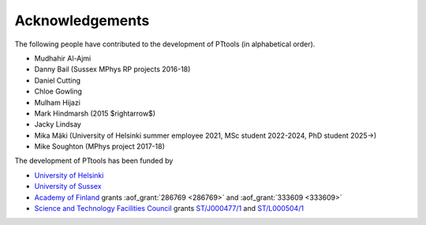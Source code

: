 Acknowledgements
================
The following people have contributed to the development of PTtools (in alphabetical order).

- Mudhahir Al-Ajmi
- Danny Bail (Sussex MPhys RP projects 2016-18)
- Daniel Cutting
- Chloe Gowling
- Mulham Hijazi
- Mark Hindmarsh (2015 $\rightarrow$)
- Jacky Lindsay
- Mika Mäki (University of Helsinki summer employee 2021, MSc student 2022-2024, PhD student 2025->)
- Mike Soughton (MPhys project 2017-18)

The development of PTtools has been funded by

- `University of Helsinki <https://www.helsinki.fi/>`_
- `University of Sussex <https://www.sussex.ac.uk/>`_
- `Academy of Finland <https://www.aka.fi/>`_
  grants
  :aof_grant:`286769 <286769>`
  and
  :aof_grant:`333609 <333609>`
- `Science and Technology Facilities Council <https://www.ukri.org/councils/stfc/>`_
  grants
  `ST/J000477/1 <https://gtr.ukri.org/projects?ref=ST%2FJ000477%2F1>`_
  and
  `ST/L000504/1 <https://gtr.ukri.org/projects?ref=ST%2FL000504%2F1>`_

..
  Attempting to use images stored on the Wikimedia servers results in an error:
  "Could not fetch remote image ... time data ... does not match format"

..
  .. image:: https://upload.wikimedia.org/wikipedia/en/8/84/University_of_Helsinki.svg
    :alt: University of Helsinki logo
    :width: 150

  .. image:: https://upload.wikimedia.org/wikipedia/commons/3/34/University_of_Sussex_Logo.svg
    :alt: University of Sussex logo
    :width: 150

  .. image:: https://aka.logodomain.com/files/documents/AKA_LOGOT/AKA_uudet_logot_2011/3L-LOGO_AKA_LA5_Suomen_Akatemia_3L/RGB/AKA_LA51_vaaka__3L_B3___RGB.jpg
    :alt: Academy of Finland logo
    :width: 150

  .. image:: https://upload.wikimedia.org/wikipedia/commons/2/28/UKRI_STF_Council-Logo_Horiz-RGB.png
    :alt: Science and Technology Facilities Council logo
    :width: 150
